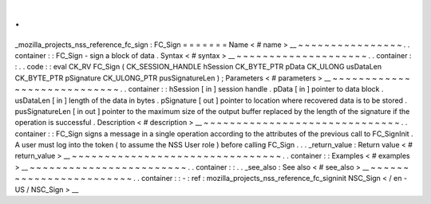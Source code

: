 .
.
_mozilla_projects_nss_reference_fc_sign
:
FC_Sign
=
=
=
=
=
=
=
Name
<
#
name
>
__
~
~
~
~
~
~
~
~
~
~
~
~
~
~
~
~
.
.
container
:
:
FC_Sign
-
sign
a
block
of
data
.
Syntax
<
#
syntax
>
__
~
~
~
~
~
~
~
~
~
~
~
~
~
~
~
~
~
~
~
~
.
.
container
:
:
.
.
code
:
:
eval
CK_RV
FC_Sign
(
CK_SESSION_HANDLE
hSession
CK_BYTE_PTR
pData
CK_ULONG
usDataLen
CK_BYTE_PTR
pSignature
CK_ULONG_PTR
pusSignatureLen
)
;
Parameters
<
#
parameters
>
__
~
~
~
~
~
~
~
~
~
~
~
~
~
~
~
~
~
~
~
~
~
~
~
~
~
~
~
~
.
.
container
:
:
hSession
[
in
]
session
handle
.
pData
[
in
]
pointer
to
data
block
.
usDataLen
[
in
]
length
of
the
data
in
bytes
.
pSignature
[
out
]
pointer
to
location
where
recovered
data
is
to
be
stored
.
pusSignatureLen
[
in
out
]
pointer
to
the
maximum
size
of
the
output
buffer
replaced
by
the
length
of
the
signature
if
the
operation
is
successful
.
Description
<
#
description
>
__
~
~
~
~
~
~
~
~
~
~
~
~
~
~
~
~
~
~
~
~
~
~
~
~
~
~
~
~
~
~
.
.
container
:
:
FC_Sign
signs
a
message
in
a
single
operation
according
to
the
attributes
of
the
previous
call
to
FC_SignInit
.
A
user
must
log
into
the
token
(
to
assume
the
NSS
User
role
)
before
calling
FC_Sign
.
.
.
_return_value
:
Return
value
<
#
return_value
>
__
~
~
~
~
~
~
~
~
~
~
~
~
~
~
~
~
~
~
~
~
~
~
~
~
~
~
~
~
~
~
~
~
.
.
container
:
:
Examples
<
#
examples
>
__
~
~
~
~
~
~
~
~
~
~
~
~
~
~
~
~
~
~
~
~
~
~
~
~
.
.
container
:
:
.
.
_see_also
:
See
also
<
#
see_also
>
__
~
~
~
~
~
~
~
~
~
~
~
~
~
~
~
~
~
~
~
~
~
~
~
~
.
.
container
:
:
-
:
ref
:
mozilla_projects_nss_reference_fc_signinit
NSC_Sign
<
/
en
-
US
/
NSC_Sign
>
__

